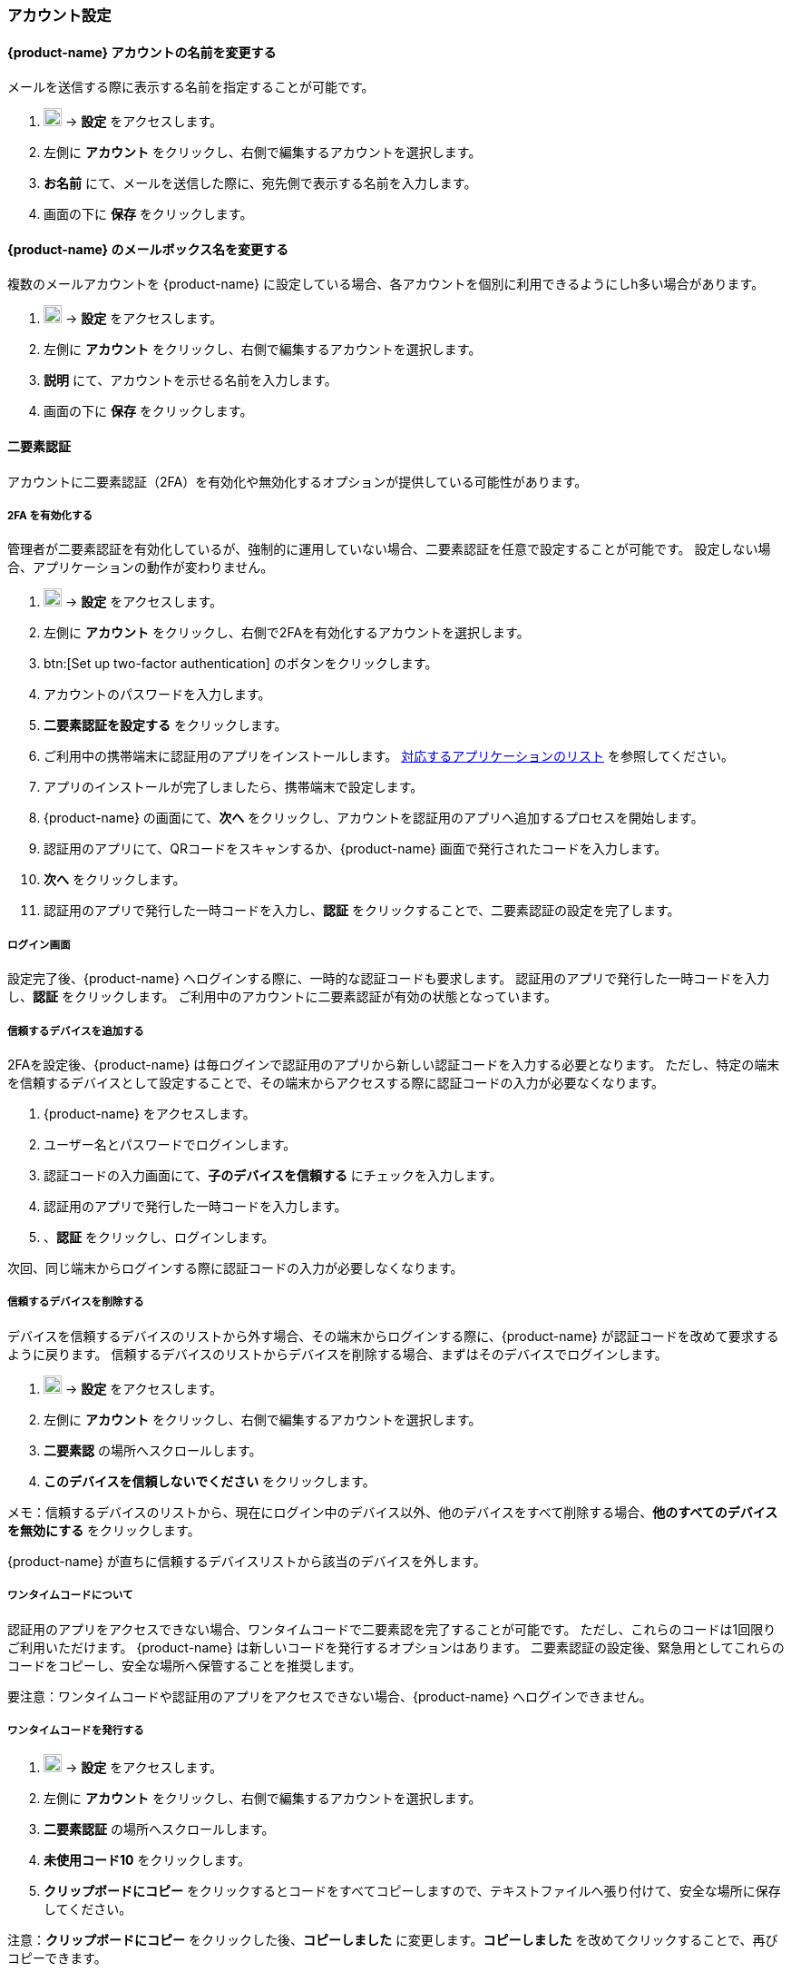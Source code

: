 === アカウント設定
==== {product-name} アカウントの名前を変更する
メールを送信する際に表示する名前を指定することが可能です。

. image:graphics/cog.svg[cog icon, width=20] -> *設定* をアクセスします。
. 左側に *アカウント* をクリックし、右側で編集するアカウントを選択します。
. *お名前* にて、メールを送信した際に、宛先側で表示する名前を入力します。
. 画面の下に *保存* をクリックします。

==== {product-name} のメールボックス名を変更する
複数のメールアカウントを {product-name} に設定している場合、各アカウントを個別に利用できるようにしh多い場合があります。

. image:graphics/cog.svg[cog icon, width=20] -> *設定* をアクセスします。
. 左側に *アカウント* をクリックし、右側で編集するアカウントを選択します。
. *説明* にて、アカウントを示せる名前を入力します。
. 画面の下に *保存* をクリックします。

==== 二要素認証
アカウントに二要素認証（2FA）を有効化や無効化するオプションが提供している可能性があります。

===== 2FA を有効化する
管理者が二要素認証を有効化しているが、強制的に運用していない場合、二要素認証を任意で設定することが可能です。
設定しない場合、アプリケーションの動作が変わりません。

. image:graphics/cog.svg[cog icon, width=20] -> *設定* をアクセスします。
. 左側に *アカウント* をクリックし、右側で2FAを有効化するアカウントを選択します。
. btn:[Set up two-factor authentication] のボタンをクリックします。
. アカウントのパスワードを入力します。
. *二要素認証を設定する* をクリックします。
. ご利用中の携帯端末に認証用のアプリをインストールします。
https://wiki.zimbra.com/wiki/TOTPApps[対応するアプリケーションのリスト] を参照してください。
. アプリのインストールが完了しましたら、携帯端末で設定します。
. {product-name} の画面にて、*次へ* をクリックし、アカウントを認証用のアプリへ追加するプロセスを開始します。
. 認証用のアプリにて、QRコードをスキャンするか、{product-name} 画面で発行されたコードを入力します。
. *次へ* をクリックします。
. 認証用のアプリで発行した一時コードを入力し、*認証* をクリックすることで、二要素認証の設定を完了します。

===== ログイン画面
設定完了後、{product-name} へログインする際に、一時的な認証コードも要求します。
認証用のアプリで発行した一時コードを入力し、*認証* をクリックします。
ご利用中のアカウントに二要素認証が有効の状態となっています。

===== 信頼するデバイスを追加する
2FAを設定後、{product-name} は毎ログインで認証用のアプリから新しい認証コードを入力する必要となります。
ただし、特定の端末を信頼するデバイスとして設定することで、その端末からアクセスする際に認証コードの入力が必要なくなります。

. {product-name} をアクセスします。
. ユーザー名とパスワードでログインします。
. 認証コードの入力画面にて、*子のデバイスを信頼する* にチェックを入力します。
. 認証用のアプリで発行した一時コードを入力します。
. 、*認証* をクリックし、ログインします。

次回、同じ端末からログインする際に認証コードの入力が必要しなくなります。

===== 信頼するデバイスを削除する
デバイスを信頼するデバイスのリストから外す場合、その端末からログインする際に、{product-name} が認証コードを改めて要求するように戻ります。
信頼するデバイスのリストからデバイスを削除する場合、まずはそのデバイスでログインします。

. image:graphics/cog.svg[cog icon, width=20] -> *設定* をアクセスします。
. 左側に *アカウント* をクリックし、右側で編集するアカウントを選択します。
. *二要素認* の場所へスクロールします。
. *このデバイスを信頼しないでください* をクリックします。

メモ：信頼するデバイスのリストから、現在にログイン中のデバイス以外、他のデバイスをすべて削除する場合、*他のすべてのデバイスを無効にする* をクリックします。

{product-name} が直ちに信頼するデバイスリストから該当のデバイスを外します。

===== ワンタイムコードについて

認証用のアプリをアクセスできない場合、ワンタイムコードで二要素認を完了することが可能です。
ただし、これらのコードは1回限りご利用いただけます。
{product-name} は新しいコードを発行するオプションはあります。
二要素認証の設定後、緊急用としてこれらのコードをコピーし、安全な場所へ保管することを推奨します。

要注意：ワンタイムコードや認証用のアプリをアクセスできない場合、{product-name} へログインできません。

===== ワンタイムコードを発行する
. image:graphics/cog.svg[cog icon, width=20] -> *設定* をアクセスします。
. 左側に *アカウント* をクリックし、右側で編集するアカウントを選択します。
. *二要素認証* の場所へスクロールします。
. *未使用コード10* をクリックします。
. *クリップボードにコピー* をクリックするとコードをすべてコピーしますので、テキストファイルへ張り付けて、安全な場所に保存してください。

注意：*クリップボードにコピー* をクリックした後、*コピーしました* に変更します。*コピーしました* を改めてクリックすることで、再びコピーできます。

==== アプリの専用パスコードを作成する
ほとんどのデスクトップアプリでは二要素認証を行える一時コードの認証方法がありませんので、メーラソフトを設定する場合、アカウントの本当のパスワードではなく、{product-name} が専用のアプリパスコードを発行し、二要素認証を回避します。

. image:graphics/cog.svg[cog icon, width=20] -> *設定* をアクセスします。
. 左側に *アカウント* をクリックし、右側で編集するアカウントを選択します。
. *二要素認証* の場所へスクロールします。
. *パスコードを追加* をクリックします。
. 作成するアプリのパスコードを特定できる名前を入力し、*次へ* をクリックします。
. コードをコピーし、テキストファイルへ張り付けて、安全な場所に保存してください。
メーラソフトウェアを設定する際に、このコードがアカウントのパスワードとして入力する必要があります。
. {product-name} のメールアドレスをメーラソフトウェアに設定する際、アカウントのパスワード入力する際に、このパスコードを利用します。

===== アプリの専用パスコードを削除する

. image:graphics/cog.svg[cog icon, width=20] -> *設定* をアクセスします。
. 左側に *アカウント* をクリックし、右側で編集するアカウントを選択します。
. *二要素認証* の場所へスクロールします。
. 削除するパスコードの上にマウスを置きます。
. image:graphics/close.svg[close icon, width=20] のアイコンをクリックし、パスコードを削除します。

===== 2FA を無効化にする

. image:graphics/cog.svg[cog icon, width=20] -> *設定* をアクセスします。
. 左側に *アカウント* をクリックし、右側で編集するアカウントを選択します。
. *二要素認証* の場所へスクロールします。
. *二要素認証を削除する* のボタンをクリックします。

上記の操作を完了後、再び追加の認証コードなしでログインが可能となります。

要注意：ご利用環境の管理者が 2FA の無効化オプションを提供している場合のみ、無効化することが可能です。

==== 返信先アドレスを設定する
この機能でメールの返信を別のメールアドレスへ受信するように設定いただけます。

. image:graphics/cog.svg[cog icon, width=20] -> *設定* をアクセスします。
. 左側に *アカウント* をクリックし、右側で編集するアカウントを選択します。
. *返信先アドレス* へスクロールします。
. *送信したメールに対する返信を別のアドレスで受信します。* のチェックボックスにチェックを入力します。
. 送信したメールの返信先メールアドレスを入力します。
. 入力したメールアドレスに関連する名前を入力します。
. 画面の下に *保存* をクリックします。

==== 別の場所でメールをアクセスする
{product-name} に転送先のアドレスを設定することが可能です。{product-name} が指定した転送先アドレスへすべてのメールを転送します。

. image:graphics/cog.svg[cog icon, width=20] -> *設定* をアクセスします。
. 左側に *アカウント* をクリックし、右側で編集するアカウントを選択します。
. *別の場所でメールにアクセス* へスクロールします。
. *転送：メールは指定されたアドレスに転送されるため、そこで確認できます。* のチェックボックスにチェックを入力します。
. 転送先のメールアドレスを入力し、*追加* のボタンをクリックします。
. メールを転送した後、{product-name} にもコピーを保管する場合、*ここにコピーを保管してください。* のチェックボックスにチェックを入力します。

. 画面の下に *保存* をクリックします。

ifdef::Desktop_app[]
==== PSTファイルをインポートする
ご注意：この機能はWindows用の{product-name}デスクトップアプリでのみ提供しています。

メールアカウントをOutlookへ追加する場合、{product-name} がメールメッセージ、カレンダー情報、連絡先、およびタスクのローカルコピーを保存します。
多少のアカウントは Outlook データファイル (`.pst` ファイル）に情報を保存します。

これらの `PST` は {product-name} のデスクトップアプリに <<mail-localstorage.adoc#_local_storage, ローカルストレージ>> のフォルダーへインポートすることが可能です。
以下の手順では、該当の `PST` ファイルは既にコンピューター上にコピーしていることを前提しています。
メール、連絡先、およびカレンダーを `PST` ファイルとしてエクスポートやバックアップする場合、https://support.office.com/en-us/article/back-up-your-email-e5845b0b-1aeb-424f-924c-aa1c33b18833[Back up your email] を参照してください。

. image:graphics/cog.svg[cog icon, width=20] -> *設定* をアクセスします。
. 左側に *アカウント* をクリックし、右側で編集するアカウントを選択します。
. *Import from Outlook (.pst file)* までスクロールします。
. *Choose .pst file* をクリックします。
. インポートする `PST` を選択します。
. *Import* をクリックします。

ご注意：{product-name} が `PST` ファイルのインポート中にローカルフォルダーをアクセスでいません。
*メール*を継続に利用いただけますが、*カレンダー* や *連絡先* を利用しないでください。インポートが完了しました、{product-name} が通知します。
endif::Desktop_app[]

==== データをエクスポートする
すべてのメール、連絡先、およびカレンダーを `.tgz` ファイルとしてエクスポートすることが可能です。
特定のフォルダー、メールメッセージ、連絡先、またはカレンダーをエクスポートする場合、それらのアイテムを右クリックし、メニューから *輸出する* を選択します。

. image:graphics/cog.svg[cog icon, width=20] -> *設定* をアクセスします。
. 左側に *アカウント* をクリックし、右側で編集するアカウントを選択します。
. *輸出する* へスクロールし、btn:[輸出する] のボタンをクリックします。

==== データをインポートする
`.tgz` ファイルからすべてのメール、連絡先、およびカレンダーをインポートすることが可能です。

. image:graphics/cog.svg[cog icon, width=20] -> *設定* をアクセスします。
. 左側に *アカウント* をクリックし、右側で編集するアカウントを選択します。
. *インポート* へスクロールし、btn:[インポート] のボタンをクリックします。

==== モバイルやデスクトップを設定する
IMAP, CalDav, および CardDav はメール、連絡先、カレンダー、およびタスクをモバイルやデスクトップアプリへ同期できるオープンルールです。
{product-name} ではモバイルのプロフィールを作成し、モバイルデバイスのダウンロード、設定、および同期が可能です。

Android OS は初期から（外部アプリがない状態で）IMAP でメールの管理が可能ですが、CalDAVやCardDAVを利用するためにOpenSyncなどのアプリをインストールする必要があります。
Mac と iOS では CalDAVやCardDAVを利用できるものがありますので、MacやiOSのデバイスに追加のアプリは必要ありません。

以下にプロフィールのエクスポート方法を案内します。
モバイルデバイスへこれらのプロフィールをインポートするため、以下のヘルプの内容を参照することを推奨します。

===== プロフィールをエクスポートする
サポートしているデバイスには、5つのプロファイルのダウンロードと同期が提供しています。

メール、カレンダーとタスク、連絡先:: このプロフィールはメール、カレンダー、タスク、および連絡先をモバイルデバイスと {product-name} に同期します。
カレンダーとタスク、連絡先:: このプロフィールはカレンダー、タスク、および連絡先をモバイルデバイスと {product-name} に同期します。メールを同期しない。
カレンダーとタスク:: このプロフィールはカレンダーとタスクをモバイルデバイスと {product-name} に同期します。メールと連絡先を同期しない。
連絡先:: このプロフィールは連絡先のみをモバイルデバイスと {product-name} に同期します。メール、カレンダーとタスクを同期しない。
メール:: このプロフィールはメールのみをモバイルデバイスと {product-name} に同期します。連絡先、カレンダーとタスクを同期しない。

. image:graphics/cog.svg[cog icon, width=20] -> *設定* をアクセスします。
. 左側に *アカウント* をクリックし、右側で編集するアカウントを選択します。
. *携帯またはデスクトップの設定* までスクロールします。
. ドロップダウンメニューからプロフィールを選択し、*ダウンロード* をクリックします。
. ダウンロードするファイルの保存先を指定します。プロフィールを<<Import profiles to iOS, iOS>> や <<Import profiles to Android, Android>>へインポートする際に、{product-name} がこのファイルを必要としてます。


===== iOSへプロフィールをインポートする
IMAP:: https://support.apple.com/en-in/HT201320
CalDAV:: https://support.apple.com/en-in/guide/iphone/iph3d1110d4/ios
CardDAV:: https://support.apple.com/en-in/guide/iphone/iph14a87326/ios

===== Androidへプロフィールをインポートする

Android OS は初期から（外部アプリがない状態で）IMAP のみをサポートしていますので、CalDAVやCardDAVを利用するアプリの設定詳細をご確認ください。
